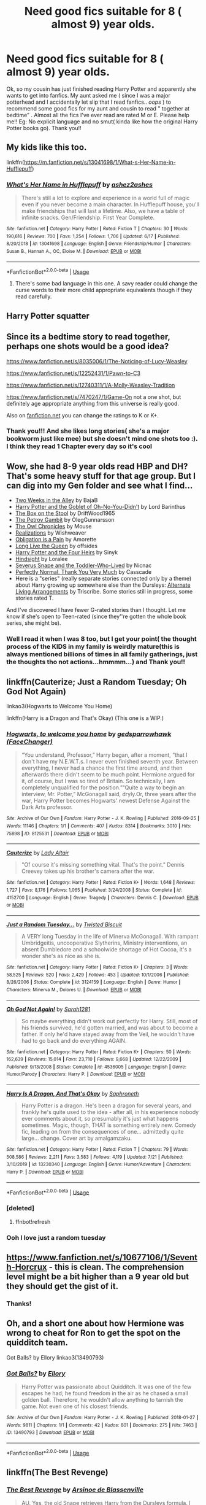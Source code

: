 #+TITLE: Need good fics suitable for 8 ( almost 9) year olds.

* Need good fics suitable for 8 ( almost 9) year olds.
:PROPERTIES:
:Score: 7
:DateUnix: 1596379998.0
:DateShort: 2020-Aug-02
:FlairText: Request
:END:
Ok, so my cousin has just finished reading Harry Potter and apparently she wants to get into fanfics. My aunt asked me ( since I was a major potterhead and I accidentally let slip that I read fanfics.. /oops/ ) to recommend some good fics for my aunt and cousin to read " together at bedtime” . Almost all the fics I've ever read are rated M or E. Please help me!! Eg: No explicit language and no smut( kinda like how the original Harry Potter books go). Thank you!!


** My kids like this too.

linkffn([[https://m.fanfiction.net/s/13041698/1/What-s-Her-Name-in-Hufflepuff]])
:PROPERTIES:
:Author: MTheLoud
:Score: 6
:DateUnix: 1596393112.0
:DateShort: 2020-Aug-02
:END:

*** [[https://www.fanfiction.net/s/13041698/1/][*/What's Her Name in Hufflepuff/*]] by [[https://www.fanfiction.net/u/12472/ashez2ashes][/ashez2ashes/]]

#+begin_quote
  There's still a lot to explore and experience in a world full of magic even if you never become a main character. In Hufflepuff house, you'll make friendships that will last a lifetime. Also, we have a table of infinite snacks. Gen/Friendship. First Year Complete.
#+end_quote

^{/Site/:} ^{fanfiction.net} ^{*|*} ^{/Category/:} ^{Harry} ^{Potter} ^{*|*} ^{/Rated/:} ^{Fiction} ^{T} ^{*|*} ^{/Chapters/:} ^{30} ^{*|*} ^{/Words/:} ^{190,616} ^{*|*} ^{/Reviews/:} ^{700} ^{*|*} ^{/Favs/:} ^{1,254} ^{*|*} ^{/Follows/:} ^{1,706} ^{*|*} ^{/Updated/:} ^{6/17} ^{*|*} ^{/Published/:} ^{8/20/2018} ^{*|*} ^{/id/:} ^{13041698} ^{*|*} ^{/Language/:} ^{English} ^{*|*} ^{/Genre/:} ^{Friendship/Humor} ^{*|*} ^{/Characters/:} ^{Susan} ^{B.,} ^{Hannah} ^{A.,} ^{OC,} ^{Eloise} ^{M.} ^{*|*} ^{/Download/:} ^{[[http://www.ff2ebook.com/old/ffn-bot/index.php?id=13041698&source=ff&filetype=epub][EPUB]]} ^{or} ^{[[http://www.ff2ebook.com/old/ffn-bot/index.php?id=13041698&source=ff&filetype=mobi][MOBI]]}

--------------

*FanfictionBot*^{2.0.0-beta} | [[https://github.com/tusing/reddit-ffn-bot/wiki/Usage][Usage]]
:PROPERTIES:
:Author: FanfictionBot
:Score: 4
:DateUnix: 1596393130.0
:DateShort: 2020-Aug-02
:END:

**** There's some bad language in this one. A savy reader could change the curse words to their more child appropriate equivalents though if they read carefully.
:PROPERTIES:
:Author: ashez2ashes
:Score: 1
:DateUnix: 1597111698.0
:DateShort: 2020-Aug-11
:END:


** Harry Potter squatter
:PROPERTIES:
:Author: Blindmage123
:Score: 4
:DateUnix: 1596387576.0
:DateShort: 2020-Aug-02
:END:


** Since its a bedtime story to read together, perhaps one shots would be a good idea?

[[https://www.fanfiction.net/s/8035006/1/The-Noticing-of-Lucy-Weasley]]

[[https://www.fanfiction.net/s/12252431/1/Pawn-to-C3]]

[[https://www.fanfiction.net/s/12740311/1/A-Molly-Weasley-Tradition]]

[[https://www.fanfiction.net/s/7470247/1/Game-On]] not a one shot, but definitely age appropriate anything from this universe is really good.

Also on [[https://fanfiction.net][fanfiction.net]] you can change the ratings to K or K+.
:PROPERTIES:
:Author: Gajeelmanofsteel
:Score: 4
:DateUnix: 1596397141.0
:DateShort: 2020-Aug-03
:END:

*** Thank you!!! And she likes long stories( she's a major bookworm just like mee) but she doesn't mind one shots too :). I think they read 1 Chapter every day so it's cool
:PROPERTIES:
:Score: 1
:DateUnix: 1596441382.0
:DateShort: 2020-Aug-03
:END:


** Wow, she had 8-9 year olds read HBP and DH? That's some heavy stuff for that age group. But I can dig into my Gen folder and see what I find...

- [[https://www.fanfiction.net/s/4036037][Two Weeks in the Alley]] by BajaB
- [[https://www.fanfiction.net/s/13122126][Harry Potter and the Goblet of Oh-No-You-Didn't]] by Lord Barinthus
- [[https://www.fanfiction.net/s/5318441][The Box on the Stool]] by DriftWood1965
- [[https://www.fanfiction.net/s/13308375][The Petrov Gambit]] by OlegGunnarsson
- [[http://occlumency.sycophanthex.com/viewstory.php?sid=3006][The Owl Chronicles]] by Mouse
- [[http://www.fanfiction.net/s/1260679][Realizations]] by Wishweaver
- [[https://archiveofourown.org/works/4657164][Obligation is a Pain]] by Amorette
- [[https://www.fanfiction.net/s/11500936][Long Live the Queen]] by offsides
- [[https://www.fanfiction.net/s/9048823][Harry Potter and the Four Heirs]] by Sinyk
- [[http://www.fanfiction.net/s/3160980][Hindsight]] by Loralee
- [[http://archiveofourown.org/works/6581383][Severus Snape and the Toddler-Who-Lived]] by Nicnac
- [[https://www.fanfiction.net/s/11994595][Perfectly Normal, Thank You Very Much]] by Casscade
- Here is a "series" (really separate stories connected only by a theme) about Harry growing up somewhere else than the Dursleys: [[https://archiveofourown.org/series/1040795][Alternate Living Arrangements]] by Triscribe. Some stories still in progress, some stories rated T.

And I've discovered I have fewer G-rated stories than I thought. Let me know if she's open to Teen-rated (since they''re gotten the whole book series, she might be).
:PROPERTIES:
:Author: JennaSayquah
:Score: 3
:DateUnix: 1596402672.0
:DateShort: 2020-Aug-03
:END:

*** Well I read it when I was 8 too, but I get your point( the thought process of the KIDS in my family is weirdly mature(this is always mentioned billions of times in all family gatherings, just the thoughts tho not actions...hmmmm...) and Thank you!!
:PROPERTIES:
:Score: 1
:DateUnix: 1596441262.0
:DateShort: 2020-Aug-03
:END:


** linkffn(Cauterize; Just a Random Tuesday; Oh God Not Again)

linkao3(Hogwarts to Welcome You Home)

linkffn(Harry is a Dragon and That's Okay) (This one is a WIP.)
:PROPERTIES:
:Author: ParanoidDrone
:Score: 3
:DateUnix: 1596425746.0
:DateShort: 2020-Aug-03
:END:

*** [[https://archiveofourown.org/works/8125531][*/Hogwarts, to welcome you home/*]] by [[https://www.archiveofourown.org/users/FaceChanger/pseuds/gedsparrowhawk][/gedsparrowhawk (FaceChanger)/]]

#+begin_quote
  “You understand, Professor,” Harry began, after a moment, “that I don't have my N.E.W.T.s. I never even finished seventh year. Between everything, I never had a chance the first time around, and then afterwards there didn't seem to be much point. Hermione argued for it, of course, but I was so tired of Britain. So technically, I am completely unqualified for the position.”“Quite a way to begin an interview, Mr. Potter,” McGonagall said, dryly.Or, three years after the war, Harry Potter becomes Hogwarts' newest Defense Against the Dark Arts professor.
#+end_quote

^{/Site/:} ^{Archive} ^{of} ^{Our} ^{Own} ^{*|*} ^{/Fandom/:} ^{Harry} ^{Potter} ^{-} ^{J.} ^{K.} ^{Rowling} ^{*|*} ^{/Published/:} ^{2016-09-25} ^{*|*} ^{/Words/:} ^{11146} ^{*|*} ^{/Chapters/:} ^{1/1} ^{*|*} ^{/Comments/:} ^{407} ^{*|*} ^{/Kudos/:} ^{8314} ^{*|*} ^{/Bookmarks/:} ^{3010} ^{*|*} ^{/Hits/:} ^{75898} ^{*|*} ^{/ID/:} ^{8125531} ^{*|*} ^{/Download/:} ^{[[https://archiveofourown.org/downloads/8125531/Hogwarts%20to%20welcome%20you.epub?updated_at=1592445296][EPUB]]} ^{or} ^{[[https://archiveofourown.org/downloads/8125531/Hogwarts%20to%20welcome%20you.mobi?updated_at=1592445296][MOBI]]}

--------------

[[https://www.fanfiction.net/s/4152700/1/][*/Cauterize/*]] by [[https://www.fanfiction.net/u/24216/Lady-Altair][/Lady Altair/]]

#+begin_quote
  "Of course it's missing something vital. That's the point." Dennis Creevey takes up his brother's camera after the war.
#+end_quote

^{/Site/:} ^{fanfiction.net} ^{*|*} ^{/Category/:} ^{Harry} ^{Potter} ^{*|*} ^{/Rated/:} ^{Fiction} ^{K+} ^{*|*} ^{/Words/:} ^{1,648} ^{*|*} ^{/Reviews/:} ^{1,727} ^{*|*} ^{/Favs/:} ^{8,176} ^{*|*} ^{/Follows/:} ^{1,065} ^{*|*} ^{/Published/:} ^{3/24/2008} ^{*|*} ^{/Status/:} ^{Complete} ^{*|*} ^{/id/:} ^{4152700} ^{*|*} ^{/Language/:} ^{English} ^{*|*} ^{/Genre/:} ^{Tragedy} ^{*|*} ^{/Characters/:} ^{Dennis} ^{C.} ^{*|*} ^{/Download/:} ^{[[http://www.ff2ebook.com/old/ffn-bot/index.php?id=4152700&source=ff&filetype=epub][EPUB]]} ^{or} ^{[[http://www.ff2ebook.com/old/ffn-bot/index.php?id=4152700&source=ff&filetype=mobi][MOBI]]}

--------------

[[https://www.fanfiction.net/s/3124159/1/][*/Just a Random Tuesday.../*]] by [[https://www.fanfiction.net/u/957547/Twisted-Biscuit][/Twisted Biscuit/]]

#+begin_quote
  A VERY long Tuesday in the life of Minerva McGonagall. With rampant Umbridgeitis, uncooperative Slytherins, Ministry interventions, an absent Dumbledore and a schoolwide shortage of Hot Cocoa, it's a wonder she's as nice as she is.
#+end_quote

^{/Site/:} ^{fanfiction.net} ^{*|*} ^{/Category/:} ^{Harry} ^{Potter} ^{*|*} ^{/Rated/:} ^{Fiction} ^{K+} ^{*|*} ^{/Chapters/:} ^{3} ^{*|*} ^{/Words/:} ^{58,525} ^{*|*} ^{/Reviews/:} ^{520} ^{*|*} ^{/Favs/:} ^{2,429} ^{*|*} ^{/Follows/:} ^{453} ^{*|*} ^{/Updated/:} ^{10/1/2006} ^{*|*} ^{/Published/:} ^{8/26/2006} ^{*|*} ^{/Status/:} ^{Complete} ^{*|*} ^{/id/:} ^{3124159} ^{*|*} ^{/Language/:} ^{English} ^{*|*} ^{/Genre/:} ^{Humor} ^{*|*} ^{/Characters/:} ^{Minerva} ^{M.,} ^{Dolores} ^{U.} ^{*|*} ^{/Download/:} ^{[[http://www.ff2ebook.com/old/ffn-bot/index.php?id=3124159&source=ff&filetype=epub][EPUB]]} ^{or} ^{[[http://www.ff2ebook.com/old/ffn-bot/index.php?id=3124159&source=ff&filetype=mobi][MOBI]]}

--------------

[[https://www.fanfiction.net/s/4536005/1/][*/Oh God Not Again!/*]] by [[https://www.fanfiction.net/u/674180/Sarah1281][/Sarah1281/]]

#+begin_quote
  So maybe everything didn't work out perfectly for Harry. Still, most of his friends survived, he'd gotten married, and was about to become a father. If only he'd have stayed away from the Veil, he wouldn't have had to go back and do everything AGAIN.
#+end_quote

^{/Site/:} ^{fanfiction.net} ^{*|*} ^{/Category/:} ^{Harry} ^{Potter} ^{*|*} ^{/Rated/:} ^{Fiction} ^{K+} ^{*|*} ^{/Chapters/:} ^{50} ^{*|*} ^{/Words/:} ^{162,639} ^{*|*} ^{/Reviews/:} ^{15,014} ^{*|*} ^{/Favs/:} ^{23,710} ^{*|*} ^{/Follows/:} ^{9,668} ^{*|*} ^{/Updated/:} ^{12/22/2009} ^{*|*} ^{/Published/:} ^{9/13/2008} ^{*|*} ^{/Status/:} ^{Complete} ^{*|*} ^{/id/:} ^{4536005} ^{*|*} ^{/Language/:} ^{English} ^{*|*} ^{/Genre/:} ^{Humor/Parody} ^{*|*} ^{/Characters/:} ^{Harry} ^{P.} ^{*|*} ^{/Download/:} ^{[[http://www.ff2ebook.com/old/ffn-bot/index.php?id=4536005&source=ff&filetype=epub][EPUB]]} ^{or} ^{[[http://www.ff2ebook.com/old/ffn-bot/index.php?id=4536005&source=ff&filetype=mobi][MOBI]]}

--------------

[[https://www.fanfiction.net/s/13230340/1/][*/Harry Is A Dragon, And That's Okay/*]] by [[https://www.fanfiction.net/u/2996114/Saphroneth][/Saphroneth/]]

#+begin_quote
  Harry Potter is a dragon. He's been a dragon for several years, and frankly he's quite used to the idea - after all, in his experience nobody ever comments about it, so presumably it's just what happens sometimes. Magic, though, THAT is something entirely new. Comedy fic, leading on from the consequences of one... admittedly quite large... change. Cover art by amalgamzaku.
#+end_quote

^{/Site/:} ^{fanfiction.net} ^{*|*} ^{/Category/:} ^{Harry} ^{Potter} ^{*|*} ^{/Rated/:} ^{Fiction} ^{T} ^{*|*} ^{/Chapters/:} ^{79} ^{*|*} ^{/Words/:} ^{508,586} ^{*|*} ^{/Reviews/:} ^{2,211} ^{*|*} ^{/Favs/:} ^{3,583} ^{*|*} ^{/Follows/:} ^{4,119} ^{*|*} ^{/Updated/:} ^{7/21} ^{*|*} ^{/Published/:} ^{3/10/2019} ^{*|*} ^{/id/:} ^{13230340} ^{*|*} ^{/Language/:} ^{English} ^{*|*} ^{/Genre/:} ^{Humor/Adventure} ^{*|*} ^{/Characters/:} ^{Harry} ^{P.} ^{*|*} ^{/Download/:} ^{[[http://www.ff2ebook.com/old/ffn-bot/index.php?id=13230340&source=ff&filetype=epub][EPUB]]} ^{or} ^{[[http://www.ff2ebook.com/old/ffn-bot/index.php?id=13230340&source=ff&filetype=mobi][MOBI]]}

--------------

*FanfictionBot*^{2.0.0-beta} | [[https://github.com/tusing/reddit-ffn-bot/wiki/Usage][Usage]]
:PROPERTIES:
:Author: FanfictionBot
:Score: 2
:DateUnix: 1596425984.0
:DateShort: 2020-Aug-03
:END:


*** [deleted]
:PROPERTIES:
:Score: 1
:DateUnix: 1596425777.0
:DateShort: 2020-Aug-03
:END:

**** ffnbot!refresh
:PROPERTIES:
:Author: ParanoidDrone
:Score: 1
:DateUnix: 1596425940.0
:DateShort: 2020-Aug-03
:END:


*** Ooh I love just a random tuesday
:PROPERTIES:
:Author: wave-or-particle
:Score: 1
:DateUnix: 1596545735.0
:DateShort: 2020-Aug-04
:END:


** [[https://www.fanfiction.net/s/10677106/1/Seventh-Horcrux]] - this is clean. The comprehension level might be a bit higher than a 9 year old but they should get the gist of it.
:PROPERTIES:
:Author: Impossible-Poetry
:Score: 4
:DateUnix: 1596381865.0
:DateShort: 2020-Aug-02
:END:

*** Thanks!
:PROPERTIES:
:Score: 2
:DateUnix: 1596381945.0
:DateShort: 2020-Aug-02
:END:


** Oh, and a short one about how Hermione was wrong to cheat for Ron to get the spot on the quidditch team.

Got Balls? by Ellory linkao3(13490793)
:PROPERTIES:
:Author: JennaSayquah
:Score: 2
:DateUnix: 1596402842.0
:DateShort: 2020-Aug-03
:END:

*** [[https://archiveofourown.org/works/13490793][*/Got Balls?/*]] by [[https://www.archiveofourown.org/users/Ellory/pseuds/Ellory][/Ellory/]]

#+begin_quote
  Harry Potter was passionate about Quidditch. It was one of the few escapes he had; he found freedom in the air as he chased a small golden ball. Therefore, he wouldn't allow anything to tarnish the game. Not even one of his closest friends.
#+end_quote

^{/Site/:} ^{Archive} ^{of} ^{Our} ^{Own} ^{*|*} ^{/Fandom/:} ^{Harry} ^{Potter} ^{-} ^{J.} ^{K.} ^{Rowling} ^{*|*} ^{/Published/:} ^{2018-01-27} ^{*|*} ^{/Words/:} ^{9811} ^{*|*} ^{/Chapters/:} ^{1/1} ^{*|*} ^{/Comments/:} ^{42} ^{*|*} ^{/Kudos/:} ^{801} ^{*|*} ^{/Bookmarks/:} ^{275} ^{*|*} ^{/Hits/:} ^{7463} ^{*|*} ^{/ID/:} ^{13490793} ^{*|*} ^{/Download/:} ^{[[https://archiveofourown.org/downloads/13490793/Got%20Balls.epub?updated_at=1593395622][EPUB]]} ^{or} ^{[[https://archiveofourown.org/downloads/13490793/Got%20Balls.mobi?updated_at=1593395622][MOBI]]}

--------------

*FanfictionBot*^{2.0.0-beta} | [[https://github.com/tusing/reddit-ffn-bot/wiki/Usage][Usage]]
:PROPERTIES:
:Author: FanfictionBot
:Score: 2
:DateUnix: 1596402859.0
:DateShort: 2020-Aug-03
:END:


** linkffn(The Best Revenge)
:PROPERTIES:
:Author: sailingg
:Score: 2
:DateUnix: 1596429358.0
:DateShort: 2020-Aug-03
:END:

*** [[https://www.fanfiction.net/s/4912291/1/][*/The Best Revenge/*]] by [[https://www.fanfiction.net/u/352534/Arsinoe-de-Blassenville][/Arsinoe de Blassenville/]]

#+begin_quote
  AU. Yes, the old Snape retrieves Harry from the Dursleys formula. I just had to write one. Everything changes, because the best revenge is living well. T for Mentor Snape's occasional naughty language. Supportive Minerva. Over three million hits!
#+end_quote

^{/Site/:} ^{fanfiction.net} ^{*|*} ^{/Category/:} ^{Harry} ^{Potter} ^{*|*} ^{/Rated/:} ^{Fiction} ^{T} ^{*|*} ^{/Chapters/:} ^{47} ^{*|*} ^{/Words/:} ^{213,669} ^{*|*} ^{/Reviews/:} ^{6,860} ^{*|*} ^{/Favs/:} ^{10,458} ^{*|*} ^{/Follows/:} ^{5,221} ^{*|*} ^{/Updated/:} ^{9/10/2011} ^{*|*} ^{/Published/:} ^{3/9/2009} ^{*|*} ^{/Status/:} ^{Complete} ^{*|*} ^{/id/:} ^{4912291} ^{*|*} ^{/Language/:} ^{English} ^{*|*} ^{/Genre/:} ^{Drama/Adventure} ^{*|*} ^{/Characters/:} ^{Harry} ^{P.,} ^{Severus} ^{S.} ^{*|*} ^{/Download/:} ^{[[http://www.ff2ebook.com/old/ffn-bot/index.php?id=4912291&source=ff&filetype=epub][EPUB]]} ^{or} ^{[[http://www.ff2ebook.com/old/ffn-bot/index.php?id=4912291&source=ff&filetype=mobi][MOBI]]}

--------------

*FanfictionBot*^{2.0.0-beta} | [[https://github.com/tusing/reddit-ffn-bot/wiki/Usage][Usage]]
:PROPERTIES:
:Author: FanfictionBot
:Score: 2
:DateUnix: 1596429375.0
:DateShort: 2020-Aug-03
:END:


** My kids enjoy [[http://www.hpmor.com][Harry Potter and the Methods of Rationality.]]

and shorter stuff like this:

linkffn([[https://m.fanfiction.net/s/12361240/1/Play-up-play-up-and-break-the-game]])
:PROPERTIES:
:Author: MTheLoud
:Score: 2
:DateUnix: 1596387791.0
:DateShort: 2020-Aug-02
:END:

*** u/Erska:
#+begin_quote
  Harry Potter and the Methods of Rationality.
#+end_quote

I'm unsure but didn't this include a rapist-malfoy... it's one of the first fanfics I read, and I enjoyed it...but can't remember the details and I read a comment on reddit whining about that.
:PROPERTIES:
:Author: Erska
:Score: 5
:DateUnix: 1596389833.0
:DateShort: 2020-Aug-02
:END:

**** 11-year-old Draco briefly announces his intention to rape Luna when he's old enough, which horrifies Harry, prompting Harry to think about what a horrible culture Draco must be part of and how he could fix this. No one is actually raped. Some readers have made a huge deal of this one small incident, acting like it's proof that the author is pro-rape or something.

I figure any reader who can handle the canon rape in Rowling's series (Merope's rape of the muggle Tom Riddle) should be able to handle this fanfic too, especially considering that the fanfic condemns it more clearly, actually calling it rape instead of Dumbledore's romanticization of it, acting like it was unrequited love. I see Dumbledore's romanticization of Merope's crimes as a believable flaw for Rowling to have written into Dumbledore's character, so I'm not criticizing Rowling for this, but it is a complex point for a kid to get.
:PROPERTIES:
:Author: MTheLoud
:Score: 4
:DateUnix: 1596390624.0
:DateShort: 2020-Aug-02
:END:


*** [[https://www.fanfiction.net/s/12361240/1/][*/Play up, play up, and break the game!/*]] by [[https://www.fanfiction.net/u/8682661/Bakuraptor][/Bakuraptor/]]

#+begin_quote
  Oliver has one last shot at winning the Quidditch Cup before he leaves Hogwarts, and he's willing to do anything to make sure he does. No, really, anything. Absolutely anything. Oh dear...
#+end_quote

^{/Site/:} ^{fanfiction.net} ^{*|*} ^{/Category/:} ^{Harry} ^{Potter} ^{*|*} ^{/Rated/:} ^{Fiction} ^{T} ^{*|*} ^{/Words/:} ^{7,914} ^{*|*} ^{/Reviews/:} ^{40} ^{*|*} ^{/Favs/:} ^{323} ^{*|*} ^{/Follows/:} ^{83} ^{*|*} ^{/Published/:} ^{2/11/2017} ^{*|*} ^{/Status/:} ^{Complete} ^{*|*} ^{/id/:} ^{12361240} ^{*|*} ^{/Language/:} ^{English} ^{*|*} ^{/Genre/:} ^{Humor/Parody} ^{*|*} ^{/Characters/:} ^{Harry} ^{P.,} ^{George} ^{W.,} ^{Oliver} ^{W.,} ^{Fred} ^{W.} ^{*|*} ^{/Download/:} ^{[[http://www.ff2ebook.com/old/ffn-bot/index.php?id=12361240&source=ff&filetype=epub][EPUB]]} ^{or} ^{[[http://www.ff2ebook.com/old/ffn-bot/index.php?id=12361240&source=ff&filetype=mobi][MOBI]]}

--------------

*FanfictionBot*^{2.0.0-beta} | [[https://github.com/tusing/reddit-ffn-bot/wiki/Usage][Usage]]
:PROPERTIES:
:Author: FanfictionBot
:Score: 2
:DateUnix: 1596387810.0
:DateShort: 2020-Aug-02
:END:


** I think linkffn(Harry Potter geek of magic) [[[https://www.fanfiction.net/s/12703694/1/Harry-Potter-Geek-of-Magic]]] , linkao3(blackboards and broomsticks) [[[https://archiveofourown.org/series/1327415]]] and linkao3(problem of potions) [[[https://archiveofourown.org/series/741255]]] fits the bill, but not entirely sure about the language. You might want to vet them first. Geek of magic features a slightly cracky Harry that is very different from cannon Harry. It's rather amusing. Blackboards and broomsticks is part of a series, about Harry as an adult, becoming the DADA teacher at Hogwarts. Problem of potions also has a slightly cracky Harry that really likes potions and so conditioned himself to like Snape. If your cousin doesn't mind fics that stray from cannon characterization wise, she might like these.

One shots:

Linkffn(true colors by hecateA) --- about Teddy and Victoire, fluffy and sweet [[https://www.fanfiction.net/s/13512624/1/True-Colours]]

Linkffn(brother by eedwrites) --- funny and sad at the same time [[https://www.fanfiction.net/s/12406392/1/Brother]]

Linkffn(I know not and cannot know --- yet I live and I love) --- makes you want to cry, the best characterization of Snape and Luna I've ever read. [[https://www.fanfiction.net/s/11923164/1/I-Know-Not-and-I-Cannot-Know-Yet-I-Live-and-I-Love]]

Linkffn(pawn to C3 by realmer06) --- Lily refers to Lily Potter [[https://www.fanfiction.net/s/12252431/1/Pawn-to-C3]]

Linkffn(constant vigilance by Kevin3) --- it is hilarious! Basically Tonks' experience training under Mad Eye Moody [[https://www.fanfiction.net/s/12252431/1/Pawn-to-C3]]

Linkffn(lessons with Hagrid by nothingpretentious) --- also hilarious [[https://www.fanfiction.net/s/7512124/1/Lessons-With-Hagrid]]

Linkffn(Harry Potter and the garden) --- a comedy based on one single pun. It like one of those terrible jokes that are so bad that they become funny. [[https://www.fanfiction.net/s/10122465/1/Harry-Potter-and-the-Garden]]

Linkao3(a good teacher by nia_river) --- really interesting concept [[https://archiveofourown.org/works/4065484]]

Longer fics:

Linkao3(fantastic elves and where to find them) --- cracky, whimsical Harry. It's really interesting, especially his interactions with Draco and the Hogwarts staff that try to persuade him to stay at Hogwarts. [[https://archiveofourown.org/series/25789]]

Linkffn(midnight by the Weasley watch) --- only features Ron and Snape. I find the discussions of chess really interesting (even though I don't play chess), and the characterizations are good. [[https://www.fanfiction.net/s/1216035/1/Midnight-by-the-Weasley-Watch]]

Edit: only a few fics were picked up correctly, so I'll add links
:PROPERTIES:
:Author: wave-or-particle
:Score: 1
:DateUnix: 1596548902.0
:DateShort: 2020-Aug-04
:END:

*** [[https://archiveofourown.org/works/15813657][*/Blackboards and Broomsticks/*]] by [[https://www.archiveofourown.org/users/Glisseo/pseuds/Glisseo][/Glisseo/]]

#+begin_quote
  At twenty-five, Harry Potter is at a crossroads in his life. He's achieved his dream of being an Auror, but it's not all it's cracked up to be, and with one child and another on the way, he's missing out on precious time with his family. But being an Auror is all he knows how to do - right? So he's in for a surprise when Professor McGonagall, Headmistress of Hogwarts, offers him a job as the new Defence Against the Dark Arts teacher ...
#+end_quote

^{/Site/:} ^{Archive} ^{of} ^{Our} ^{Own} ^{*|*} ^{/Fandom/:} ^{Harry} ^{Potter} ^{-} ^{J.} ^{K.} ^{Rowling} ^{*|*} ^{/Published/:} ^{2018-08-27} ^{*|*} ^{/Updated/:} ^{2019-09-06} ^{*|*} ^{/Words/:} ^{98708} ^{*|*} ^{/Chapters/:} ^{19/24} ^{*|*} ^{/Comments/:} ^{829} ^{*|*} ^{/Kudos/:} ^{1083} ^{*|*} ^{/Bookmarks/:} ^{254} ^{*|*} ^{/Hits/:} ^{22314} ^{*|*} ^{/ID/:} ^{15813657} ^{*|*} ^{/Download/:} ^{[[https://archiveofourown.org/downloads/15813657/Blackboards%20and.epub?updated_at=1567799894][EPUB]]} ^{or} ^{[[https://archiveofourown.org/downloads/15813657/Blackboards%20and.mobi?updated_at=1567799894][MOBI]]}

--------------

[[https://archiveofourown.org/works/10588629][*/Harry Potter and the Problem of Potions/*]] by [[https://www.archiveofourown.org/users/Wyste/pseuds/Wyste][/Wyste/]]

#+begin_quote
  Once upon a time, Harry Potter hid for two hours from Dudley in a chemistry classroom, while a nice graduate student explained about the scientific method and interesting facts about acids. A pebble thrown into the water causes ripples.Contains, in no particular order: magic candymaking, Harry falling in love with a house, evil kitten Draco Malfoy, and Hermione attempting to apply logic to the wizarding world.
#+end_quote

^{/Site/:} ^{Archive} ^{of} ^{Our} ^{Own} ^{*|*} ^{/Fandom/:} ^{Harry} ^{Potter} ^{-} ^{J.} ^{K.} ^{Rowling} ^{*|*} ^{/Published/:} ^{2017-04-10} ^{*|*} ^{/Completed/:} ^{2017-06-11} ^{*|*} ^{/Words/:} ^{184441} ^{*|*} ^{/Chapters/:} ^{162/162} ^{*|*} ^{/Comments/:} ^{5190} ^{*|*} ^{/Kudos/:} ^{7487} ^{*|*} ^{/Bookmarks/:} ^{2183} ^{*|*} ^{/Hits/:} ^{168957} ^{*|*} ^{/ID/:} ^{10588629} ^{*|*} ^{/Download/:} ^{[[https://archiveofourown.org/downloads/10588629/Harry%20Potter%20and%20the.epub?updated_at=1594738597][EPUB]]} ^{or} ^{[[https://archiveofourown.org/downloads/10588629/Harry%20Potter%20and%20the.mobi?updated_at=1594738597][MOBI]]}

--------------

[[https://archiveofourown.org/works/10957131][*/to teach the torches to burn bright/*]] by [[https://www.archiveofourown.org/users/MelikaElena/pseuds/MelikaElena][/MelikaElena/]]

#+begin_quote
  Nate looked over at Monty, who smiled at him. “We can go back if you want,” he said softly. “No,” Nate said lowly. Alone time with Monty-- nothing sounded more appealing. “No, this is perfect.” Monty's smile widened. “Yeah,” he said. “It really is, isn't it?”  Nathan Miller and Monty Green fall for the one person they can never be with. Romeo & Juliet AU.
#+end_quote

^{/Site/:} ^{Archive} ^{of} ^{Our} ^{Own} ^{*|*} ^{/Fandom/:} ^{The} ^{100} ^{*|*} ^{/Published/:} ^{2017-05-20} ^{*|*} ^{/Completed/:} ^{2019-12-09} ^{*|*} ^{/Words/:} ^{8700} ^{*|*} ^{/Chapters/:} ^{3/3} ^{*|*} ^{/Comments/:} ^{21} ^{*|*} ^{/Kudos/:} ^{80} ^{*|*} ^{/Bookmarks/:} ^{5} ^{*|*} ^{/Hits/:} ^{738} ^{*|*} ^{/ID/:} ^{10957131} ^{*|*} ^{/Download/:} ^{[[https://archiveofourown.org/downloads/10957131/to%20teach%20the%20torches%20to.epub?updated_at=1575948650][EPUB]]} ^{or} ^{[[https://archiveofourown.org/downloads/10957131/to%20teach%20the%20torches%20to.mobi?updated_at=1575948650][MOBI]]}

--------------

[[https://archiveofourown.org/works/438516][*/Fantastic Elves and Where to Find Them/*]] by [[https://www.archiveofourown.org/users/evansentranced/pseuds/evansentranced][/evansentranced/]]

#+begin_quote
  Harry is an elf. No, he's not a bloody house elf. He lived in a place where they had got him confused with a house elf for nearly six years. They had him doing all the chores and he slept in a cupboard. Not a particularly cheerful cupboard, either. But he's not a house elf. He's a regular elf, thank you. Come on, people. It's like you're not wizards or something. PreHogwarts, NOT a creature fic. Character study.
#+end_quote

^{/Site/:} ^{Archive} ^{of} ^{Our} ^{Own} ^{*|*} ^{/Fandom/:} ^{Harry} ^{Potter} ^{-} ^{J.} ^{K.} ^{Rowling} ^{*|*} ^{/Published/:} ^{2012-06-19} ^{*|*} ^{/Completed/:} ^{2012-08-09} ^{*|*} ^{/Words/:} ^{36731} ^{*|*} ^{/Chapters/:} ^{11/11} ^{*|*} ^{/Comments/:} ^{174} ^{*|*} ^{/Kudos/:} ^{2264} ^{*|*} ^{/Bookmarks/:} ^{400} ^{*|*} ^{/Hits/:} ^{32225} ^{*|*} ^{/ID/:} ^{438516} ^{*|*} ^{/Download/:} ^{[[https://archiveofourown.org/downloads/438516/Fantastic%20Elves%20and.epub?updated_at=1387608269][EPUB]]} ^{or} ^{[[https://archiveofourown.org/downloads/438516/Fantastic%20Elves%20and.mobi?updated_at=1387608269][MOBI]]}

--------------

[[https://www.fanfiction.net/s/12703694/1/][*/Harry Potter, Geek of Magic/*]] by [[https://www.fanfiction.net/u/9395907/jlluh][/jlluh/]]

#+begin_quote
  Harry Potter is a geek, a nerd, a total dork whose favorite hobby is "transfiguring stuff." He doesn't understand what rules are, has no social skills, is barely sentient, and is very smart.
#+end_quote

^{/Site/:} ^{fanfiction.net} ^{*|*} ^{/Category/:} ^{Harry} ^{Potter} ^{*|*} ^{/Rated/:} ^{Fiction} ^{K} ^{*|*} ^{/Chapters/:} ^{23} ^{*|*} ^{/Words/:} ^{73,007} ^{*|*} ^{/Reviews/:} ^{773} ^{*|*} ^{/Favs/:} ^{2,682} ^{*|*} ^{/Follows/:} ^{3,714} ^{*|*} ^{/Updated/:} ^{3/27/2019} ^{*|*} ^{/Published/:} ^{10/27/2017} ^{*|*} ^{/id/:} ^{12703694} ^{*|*} ^{/Language/:} ^{English} ^{*|*} ^{/Genre/:} ^{Humor/Fantasy} ^{*|*} ^{/Characters/:} ^{Harry} ^{P.,} ^{Ron} ^{W.,} ^{Hermione} ^{G.,} ^{Luna} ^{L.} ^{*|*} ^{/Download/:} ^{[[http://www.ff2ebook.com/old/ffn-bot/index.php?id=12703694&source=ff&filetype=epub][EPUB]]} ^{or} ^{[[http://www.ff2ebook.com/old/ffn-bot/index.php?id=12703694&source=ff&filetype=mobi][MOBI]]}

--------------

[[https://www.fanfiction.net/s/13360468/1/][*/The Longest Season/*]] by [[https://www.fanfiction.net/u/3224972/HecateA][/HecateA/]]

#+begin_quote
  Andromeda doesn't understand the strange magic that brings the garden to life every night, but she is thankful for the sanctuary it---and he---offer her. Written for Romance Awareness Days 10 and 18.
#+end_quote

^{/Site/:} ^{fanfiction.net} ^{*|*} ^{/Category/:} ^{Harry} ^{Potter} ^{*|*} ^{/Rated/:} ^{Fiction} ^{K+} ^{*|*} ^{/Chapters/:} ^{2} ^{*|*} ^{/Words/:} ^{2,908} ^{*|*} ^{/Favs/:} ^{5} ^{*|*} ^{/Follows/:} ^{1} ^{*|*} ^{/Updated/:} ^{8/19/2019} ^{*|*} ^{/Published/:} ^{8/10/2019} ^{*|*} ^{/Status/:} ^{Complete} ^{*|*} ^{/id/:} ^{13360468} ^{*|*} ^{/Language/:} ^{English} ^{*|*} ^{/Genre/:} ^{Romance} ^{*|*} ^{/Characters/:} ^{Andromeda} ^{T.,} ^{Ted} ^{T.} ^{*|*} ^{/Download/:} ^{[[http://www.ff2ebook.com/old/ffn-bot/index.php?id=13360468&source=ff&filetype=epub][EPUB]]} ^{or} ^{[[http://www.ff2ebook.com/old/ffn-bot/index.php?id=13360468&source=ff&filetype=mobi][MOBI]]}

--------------

[[https://www.fanfiction.net/s/12406392/1/][*/Brother/*]] by [[https://www.fanfiction.net/u/8668031/eedwrites][/eedwrites/]]

#+begin_quote
  As the first dead Weasley sibling, Fred's job is to greet the rest as they come and join him in the afterlife.
#+end_quote

^{/Site/:} ^{fanfiction.net} ^{*|*} ^{/Category/:} ^{Harry} ^{Potter} ^{*|*} ^{/Rated/:} ^{Fiction} ^{K+} ^{*|*} ^{/Words/:} ^{2,433} ^{*|*} ^{/Reviews/:} ^{33} ^{*|*} ^{/Favs/:} ^{139} ^{*|*} ^{/Follows/:} ^{35} ^{*|*} ^{/Published/:} ^{3/15/2017} ^{*|*} ^{/id/:} ^{12406392} ^{*|*} ^{/Language/:} ^{English} ^{*|*} ^{/Genre/:} ^{Family/Humor} ^{*|*} ^{/Characters/:} ^{Ron} ^{W.,} ^{George} ^{W.,} ^{Charlie} ^{W.,} ^{Fred} ^{W.} ^{*|*} ^{/Download/:} ^{[[http://www.ff2ebook.com/old/ffn-bot/index.php?id=12406392&source=ff&filetype=epub][EPUB]]} ^{or} ^{[[http://www.ff2ebook.com/old/ffn-bot/index.php?id=12406392&source=ff&filetype=mobi][MOBI]]}

--------------

*FanfictionBot*^{2.0.0-beta} | [[https://github.com/tusing/reddit-ffn-bot/wiki/Usage][Usage]]
:PROPERTIES:
:Author: FanfictionBot
:Score: 1
:DateUnix: 1596548919.0
:DateShort: 2020-Aug-04
:END:


*** Thank you!!
:PROPERTIES:
:Score: 1
:DateUnix: 1596619290.0
:DateShort: 2020-Aug-05
:END:
